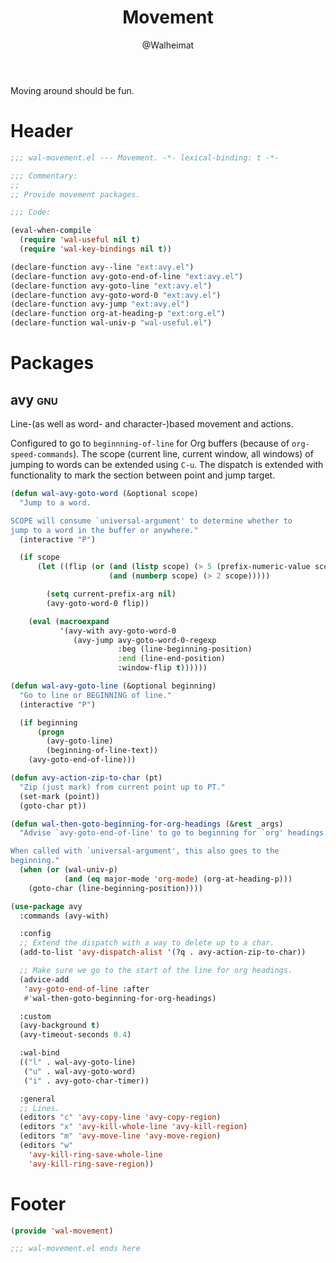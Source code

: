 #+TITLE: Movement
#+AUTHOR: @Walheimat
#+PROPERTY: header-args:emacs-lisp :tangle (expand-file-name "wal-movement.el" wal-emacs-config-build-path)
#+TAGS: { builtin(b) melpa(m) gnu(e) nongnu(n) git(g) }

Moving around should be fun.

* Header
:PROPERTIES:
:VISIBILITY: folded
:END:

#+BEGIN_SRC emacs-lisp
;;; wal-movement.el --- Movement. -*- lexical-binding: t -*-

;;; Commentary:
;;
;; Provide movement packages.

;;; Code:

(eval-when-compile
  (require 'wal-useful nil t)
  (require 'wal-key-bindings nil t))

(declare-function avy--line "ext:avy.el")
(declare-function avy-goto-end-of-line "ext:avy.el")
(declare-function avy-goto-line "ext:avy.el")
(declare-function avy-goto-word-0 "ext:avy.el")
(declare-function avy-jump "ext:avy.el")
(declare-function org-at-heading-p "ext:org.el")
(declare-function wal-univ-p "wal-useful.el")
#+END_SRC

* Packages

** avy                                                                  :gnu:
:PROPERTIES:
:UNNUMBERED: t
:END:

Line-(as well as word- and character-)based movement and actions.

Configured to go to =beginnning-of-line= for Org buffers (because of
=org-speed-commands=). The scope (current line, current window, all
windows) of jumping to words can be extended using =C-u=. The dispatch
is extended with functionality to mark the section between point and
jump target.

#+BEGIN_SRC emacs-lisp
(defun wal-avy-goto-word (&optional scope)
  "Jump to a word.

SCOPE will consume `universal-argument' to determine whether to
jump to a word in the buffer or anywhere."
  (interactive "P")

  (if scope
      (let ((flip (or (and (listp scope) (> 5 (prefix-numeric-value scope)))
                      (and (numberp scope) (> 2 scope)))))

        (setq current-prefix-arg nil)
        (avy-goto-word-0 flip))

    (eval (macroexpand
           '(avy-with avy-goto-word-0
              (avy-jump avy-goto-word-0-regexp
                        :beg (line-beginning-position)
                        :end (line-end-position)
                        :window-flip t))))))

(defun wal-avy-goto-line (&optional beginning)
  "Go to line or BEGINNING of line."
  (interactive "P")

  (if beginning
      (progn
        (avy-goto-line)
        (beginning-of-line-text))
    (avy-goto-end-of-line)))

(defun avy-action-zip-to-char (pt)
  "Zip (just mark) from current point up to PT."
  (set-mark (point))
  (goto-char pt))

(defun wal-then-goto-beginning-for-org-headings (&rest _args)
  "Advise `avy-goto-end-of-line' to go to beginning for `org' headings.

When called with `universal-argument', this also goes to the
beginning."
  (when (or (wal-univ-p)
            (and (eq major-mode 'org-mode) (org-at-heading-p)))
    (goto-char (line-beginning-position))))

(use-package avy
  :commands (avy-with)

  :config
  ;; Extend the dispatch with a way to delete up to a char.
  (add-to-list 'avy-dispatch-alist '(?q . avy-action-zip-to-char))

  ;; Make sure we go to the start of the line for org headings.
  (advice-add
   'avy-goto-end-of-line :after
   #'wal-then-goto-beginning-for-org-headings)

  :custom
  (avy-background t)
  (avy-timeout-seconds 0.4)

  :wal-bind
  (("l" . wal-avy-goto-line)
   ("u" . wal-avy-goto-word)
   ("i" . avy-goto-char-timer))

  :general
  ;; Lines.
  (editors "c" 'avy-copy-line 'avy-copy-region)
  (editors "x" 'avy-kill-whole-line 'avy-kill-region)
  (editors "m" 'avy-move-line 'avy-move-region)
  (editors "w"
    'avy-kill-ring-save-whole-line
    'avy-kill-ring-save-region))
#+END_SRC

* Footer
:PROPERTIES:
:VISIBILITY: folded
:END:

#+BEGIN_SRC emacs-lisp
(provide 'wal-movement)

;;; wal-movement.el ends here
#+END_SRC
